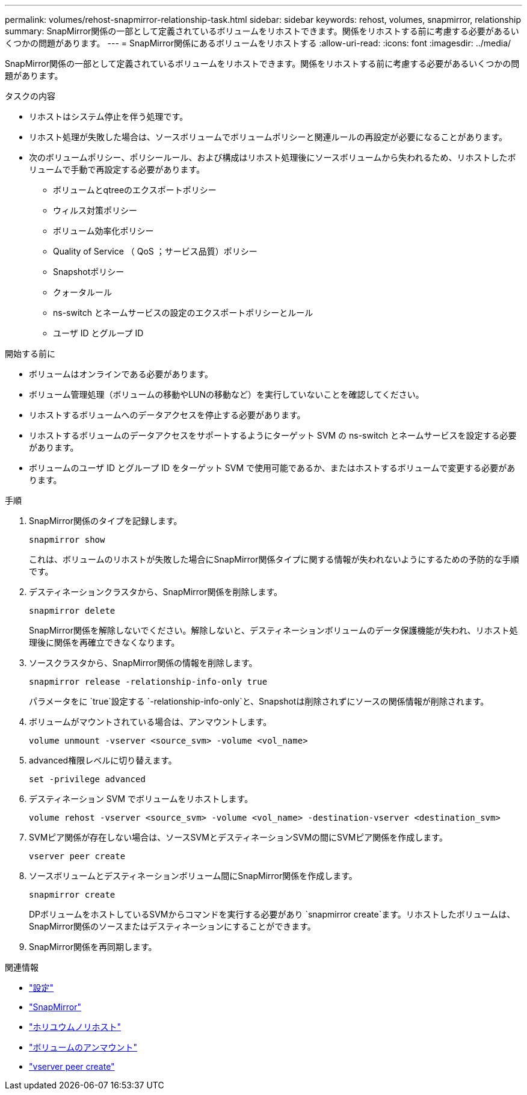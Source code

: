 ---
permalink: volumes/rehost-snapmirror-relationship-task.html 
sidebar: sidebar 
keywords: rehost, volumes, snapmirror, relationship 
summary: SnapMirror関係の一部として定義されているボリュームをリホストできます。関係をリホストする前に考慮する必要があるいくつかの問題があります。 
---
= SnapMirror関係にあるボリュームをリホストする
:allow-uri-read: 
:icons: font
:imagesdir: ../media/


[role="lead"]
SnapMirror関係の一部として定義されているボリュームをリホストできます。関係をリホストする前に考慮する必要があるいくつかの問題があります。

.タスクの内容
* リホストはシステム停止を伴う処理です。
* リホスト処理が失敗した場合は、ソースボリュームでボリュームポリシーと関連ルールの再設定が必要になることがあります。
* 次のボリュームポリシー、ポリシールール、および構成はリホスト処理後にソースボリュームから失われるため、リホストしたボリュームで手動で再設定する必要があります。
+
** ボリュームとqtreeのエクスポートポリシー
** ウィルス対策ポリシー
** ボリューム効率化ポリシー
** Quality of Service （ QoS ；サービス品質）ポリシー
** Snapshotポリシー
** クォータルール
** ns-switch とネームサービスの設定のエクスポートポリシーとルール
** ユーザ ID とグループ ID




.開始する前に
* ボリュームはオンラインである必要があります。
* ボリューム管理処理（ボリュームの移動やLUNの移動など）を実行していないことを確認してください。
* リホストするボリュームへのデータアクセスを停止する必要があります。
* リホストするボリュームのデータアクセスをサポートするようにターゲット SVM の ns-switch とネームサービスを設定する必要があります。
* ボリュームのユーザ ID とグループ ID をターゲット SVM で使用可能であるか、またはホストするボリュームで変更する必要があります。


.手順
. SnapMirror関係のタイプを記録します。
+
`snapmirror show`

+
これは、ボリュームのリホストが失敗した場合にSnapMirror関係タイプに関する情報が失われないようにするための予防的な手順です。

. デスティネーションクラスタから、SnapMirror関係を削除します。
+
`snapmirror delete`

+
SnapMirror関係を解除しないでください。解除しないと、デスティネーションボリュームのデータ保護機能が失われ、リホスト処理後に関係を再確立できなくなります。

. ソースクラスタから、SnapMirror関係の情報を削除します。
+
`snapmirror release -relationship-info-only true`

+
パラメータをに `true`設定する `-relationship-info-only`と、Snapshotは削除されずにソースの関係情報が削除されます。

. ボリュームがマウントされている場合は、アンマウントします。
+
`volume unmount -vserver <source_svm> -volume <vol_name>`

. advanced権限レベルに切り替えます。
+
`set -privilege advanced`

. デスティネーション SVM でボリュームをリホストします。
+
`volume rehost -vserver <source_svm> -volume <vol_name> -destination-vserver <destination_svm>`

. SVMピア関係が存在しない場合は、ソースSVMとデスティネーションSVMの間にSVMピア関係を作成します。
+
`vserver peer create`

. ソースボリュームとデスティネーションボリューム間にSnapMirror関係を作成します。
+
`snapmirror create`

+
DPボリュームをホストしているSVMからコマンドを実行する必要があり `snapmirror create`ます。リホストしたボリュームは、SnapMirror関係のソースまたはデスティネーションにすることができます。

. SnapMirror関係を再同期します。


.関連情報
* link:https://docs.netapp.com/us-en/ontap-cli/set.html["設定"^]
* link:https://docs.netapp.com/us-en/ontap-cli/search.html?q=snapmirror["SnapMirror"^]
* link:https://docs.netapp.com/us-en/ontap-cli/volume-rehost.html["ホリユウムノリホスト"^]
* link:https://docs.netapp.com/us-en/ontap-cli/volume-unmount.html["ボリュームのアンマウント"^]
* link:https://docs.netapp.com/us-en/ontap-cli/vserver-peer-create.html["vserver peer create"^]

